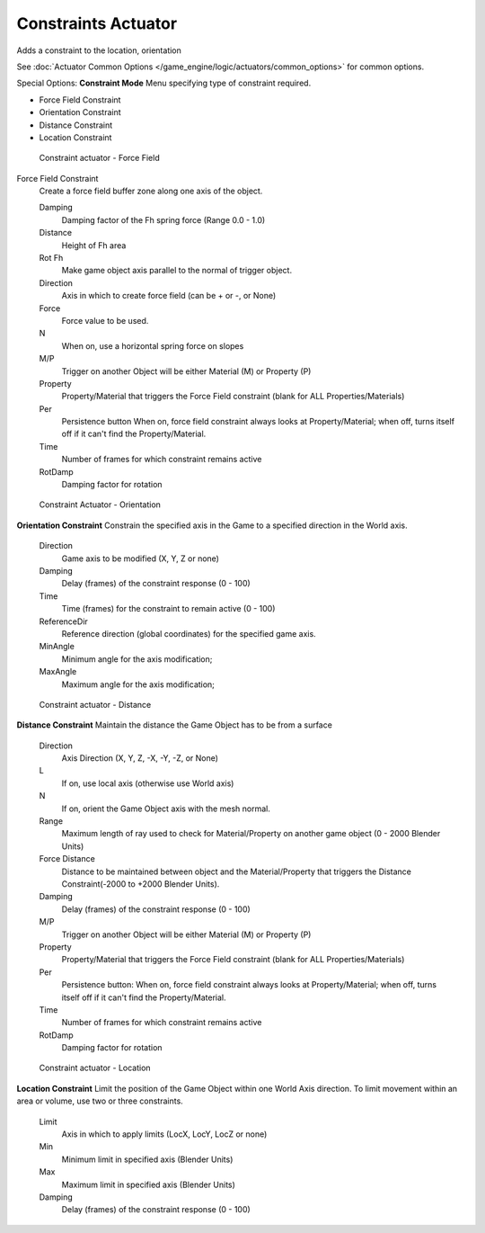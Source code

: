 
********************
Constraints Actuator
********************

Adds a constraint to the location, orientation

See :doc:`Actuator Common Options </game_engine/logic/actuators/common_options>` for common options.

Special Options:
**Constraint Mode**
Menu specifying type of constraint required.

- Force Field Constraint
- Orientation Constraint
- Distance Constraint
- Location Constraint


.. figure:: /images/BGE_Actuator_Constraint_ForceField.jpg
   :width: 271px

   Constraint actuator - Force Field


Force Field Constraint
   Create a force field buffer zone along one axis of the object.

   Damping
      Damping factor of the Fh spring force (Range 0.0 - 1.0)
   Distance
      Height of Fh area
   Rot Fh
      Make game object axis parallel to the normal of trigger object.
   Direction
      Axis in which to create force field (can be + or -, or None)
   Force
      Force value to be used.
   N
      When on, use a horizontal spring force on slopes
   M/P
      Trigger on another Object will be either Material (M) or Property (P)
   Property
      Property/Material that triggers the Force Field constraint (blank for ALL Properties/Materials)
   Per
      Persistence button
      When on, force field constraint always looks at Property/Material;
      when off, turns itself off if it can't find the Property/Material.
   Time
      Number of frames for which constraint remains active
   RotDamp
      Damping factor for rotation


.. figure:: /images/BGE_Actuator_Constraint_Orientation.jpg
   :width: 271px

   Constraint Actuator - Orientation


**Orientation Constraint**
Constrain the specified axis in the Game to a specified direction in the World axis.

   Direction
      Game axis to be modified (X, Y, Z or none)
   Damping
      Delay (frames) of the constraint response (0 - 100)
   Time
      Time (frames) for the constraint to remain active (0 - 100)
   ReferenceDir
      Reference direction (global coordinates) for the specified game axis.
   MinAngle
      Minimum angle for the axis modification;
   MaxAngle
      Maximum angle for the axis modification;


.. figure:: /images/BGE_Actuator_Constraint_Distance.jpg
   :width: 271px

   Constraint actuator - Distance


**Distance Constraint**
Maintain the distance the Game Object has to be from a surface

   Direction
      Axis Direction (X, Y, Z, -X, -Y, -Z, or None)
   L
      If on, use local axis (otherwise use World axis)
   N
      If on, orient the Game Object axis with the mesh normal.
   Range
      Maximum length of ray used to check for Material/Property on another game object (0 - 2000 Blender Units)
   Force Distance
      Distance to be maintained between object and the Material/Property that triggers the
      Distance Constraint(-2000 to +2000 Blender Units).
   Damping
      Delay (frames) of the constraint response (0 - 100)
   M/P
      Trigger on another Object will be either Material (M) or Property (P)
   Property
      Property/Material that triggers the Force Field constraint (blank for ALL Properties/Materials)
   Per
      Persistence button: When on, force field constraint always looks at Property/Material;
      when off, turns itself off if it can't find the Property/Material.
   Time
      Number of frames for which constraint remains active
   RotDamp
      Damping factor for rotation


.. figure:: /images/BGE_Actuator_Constraint_Location.jpg
   :width: 271px

   Constraint actuator - Location


**Location Constraint**
Limit the position of the Game Object within one World Axis direction.
To limit movement within an area or volume, use two or three constraints.

   Limit
      Axis in which to apply limits (LocX, LocY, LocZ or none)
   Min
      Minimum limit in specified axis (Blender Units)
   Max
      Maximum limit in specified axis (Blender Units)
   Damping
      Delay (frames) of the constraint response (0 - 100)
